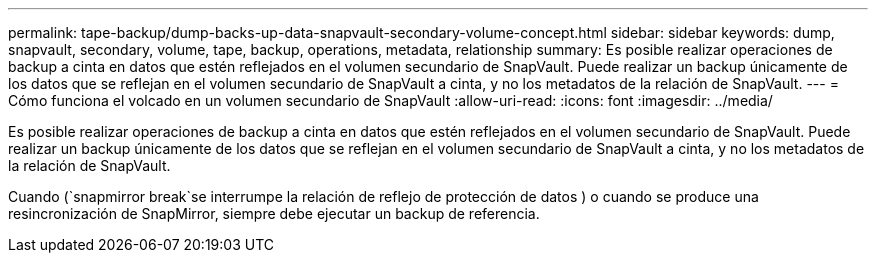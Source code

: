 ---
permalink: tape-backup/dump-backs-up-data-snapvault-secondary-volume-concept.html 
sidebar: sidebar 
keywords: dump, snapvault, secondary, volume, tape, backup, operations, metadata, relationship 
summary: Es posible realizar operaciones de backup a cinta en datos que estén reflejados en el volumen secundario de SnapVault. Puede realizar un backup únicamente de los datos que se reflejan en el volumen secundario de SnapVault a cinta, y no los metadatos de la relación de SnapVault. 
---
= Cómo funciona el volcado en un volumen secundario de SnapVault
:allow-uri-read: 
:icons: font
:imagesdir: ../media/


[role="lead"]
Es posible realizar operaciones de backup a cinta en datos que estén reflejados en el volumen secundario de SnapVault. Puede realizar un backup únicamente de los datos que se reflejan en el volumen secundario de SnapVault a cinta, y no los metadatos de la relación de SnapVault.

Cuando (`snapmirror break`se interrumpe la relación de reflejo de protección de datos ) o cuando se produce una resincronización de SnapMirror, siempre debe ejecutar un backup de referencia.
